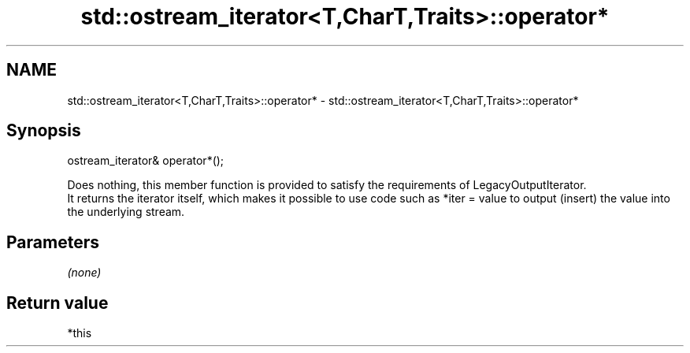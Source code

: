 .TH std::ostream_iterator<T,CharT,Traits>::operator* 3 "2020.03.24" "http://cppreference.com" "C++ Standard Libary"
.SH NAME
std::ostream_iterator<T,CharT,Traits>::operator* \- std::ostream_iterator<T,CharT,Traits>::operator*

.SH Synopsis

  ostream_iterator& operator*();

  Does nothing, this member function is provided to satisfy the requirements of LegacyOutputIterator.
  It returns the iterator itself, which makes it possible to use code such as *iter = value to output (insert) the value into the underlying stream.

.SH Parameters

  \fI(none)\fP

.SH Return value

  *this



